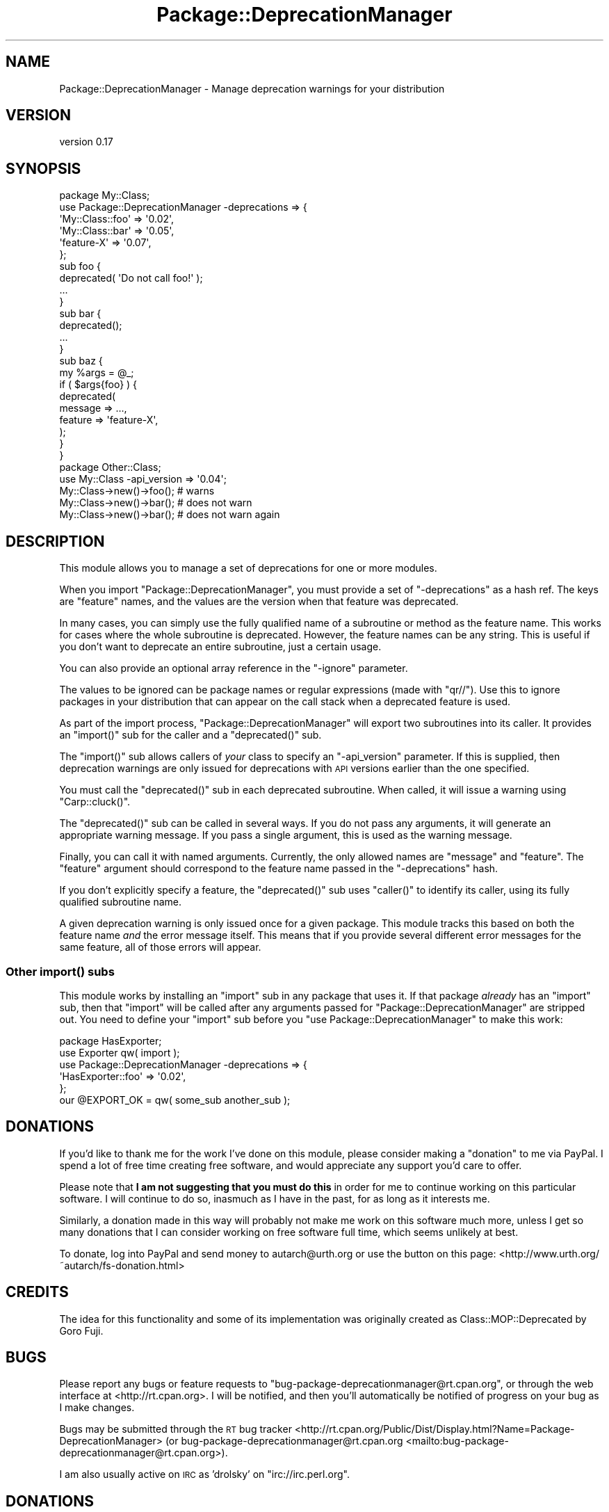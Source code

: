 .\" Automatically generated by Pod::Man 4.09 (Pod::Simple 3.35)
.\"
.\" Standard preamble:
.\" ========================================================================
.de Sp \" Vertical space (when we can't use .PP)
.if t .sp .5v
.if n .sp
..
.de Vb \" Begin verbatim text
.ft CW
.nf
.ne \\$1
..
.de Ve \" End verbatim text
.ft R
.fi
..
.\" Set up some character translations and predefined strings.  \*(-- will
.\" give an unbreakable dash, \*(PI will give pi, \*(L" will give a left
.\" double quote, and \*(R" will give a right double quote.  \*(C+ will
.\" give a nicer C++.  Capital omega is used to do unbreakable dashes and
.\" therefore won't be available.  \*(C` and \*(C' expand to `' in nroff,
.\" nothing in troff, for use with C<>.
.tr \(*W-
.ds C+ C\v'-.1v'\h'-1p'\s-2+\h'-1p'+\s0\v'.1v'\h'-1p'
.ie n \{\
.    ds -- \(*W-
.    ds PI pi
.    if (\n(.H=4u)&(1m=24u) .ds -- \(*W\h'-12u'\(*W\h'-12u'-\" diablo 10 pitch
.    if (\n(.H=4u)&(1m=20u) .ds -- \(*W\h'-12u'\(*W\h'-8u'-\"  diablo 12 pitch
.    ds L" ""
.    ds R" ""
.    ds C` ""
.    ds C' ""
'br\}
.el\{\
.    ds -- \|\(em\|
.    ds PI \(*p
.    ds L" ``
.    ds R" ''
.    ds C`
.    ds C'
'br\}
.\"
.\" Escape single quotes in literal strings from groff's Unicode transform.
.ie \n(.g .ds Aq \(aq
.el       .ds Aq '
.\"
.\" If the F register is >0, we'll generate index entries on stderr for
.\" titles (.TH), headers (.SH), subsections (.SS), items (.Ip), and index
.\" entries marked with X<> in POD.  Of course, you'll have to process the
.\" output yourself in some meaningful fashion.
.\"
.\" Avoid warning from groff about undefined register 'F'.
.de IX
..
.if !\nF .nr F 0
.if \nF>0 \{\
.    de IX
.    tm Index:\\$1\t\\n%\t"\\$2"
..
.    if !\nF==2 \{\
.        nr % 0
.        nr F 2
.    \}
.\}
.\" ========================================================================
.\"
.IX Title "Package::DeprecationManager 3"
.TH Package::DeprecationManager 3 "2016-06-17" "perl v5.26.2" "User Contributed Perl Documentation"
.\" For nroff, turn off justification.  Always turn off hyphenation; it makes
.\" way too many mistakes in technical documents.
.if n .ad l
.nh
.SH "NAME"
Package::DeprecationManager \- Manage deprecation warnings for your distribution
.SH "VERSION"
.IX Header "VERSION"
version 0.17
.SH "SYNOPSIS"
.IX Header "SYNOPSIS"
.Vb 1
\&  package My::Class;
\&
\&  use Package::DeprecationManager \-deprecations => {
\&      \*(AqMy::Class::foo\*(Aq => \*(Aq0.02\*(Aq,
\&      \*(AqMy::Class::bar\*(Aq => \*(Aq0.05\*(Aq,
\&      \*(Aqfeature\-X\*(Aq      => \*(Aq0.07\*(Aq,
\&  };
\&
\&  sub foo {
\&      deprecated( \*(AqDo not call foo!\*(Aq );
\&
\&      ...
\&  }
\&
\&  sub bar {
\&      deprecated();
\&
\&      ...
\&  }
\&
\&  sub baz {
\&      my %args = @_;
\&
\&      if ( $args{foo} ) {
\&          deprecated(
\&              message => ...,
\&              feature => \*(Aqfeature\-X\*(Aq,
\&          );
\&      }
\&  }
\&
\&  package Other::Class;
\&
\&  use My::Class \-api_version => \*(Aq0.04\*(Aq;
\&
\&  My::Class\->new()\->foo(); # warns
\&  My::Class\->new()\->bar(); # does not warn
\&  My::Class\->new()\->bar(); # does not warn again
.Ve
.SH "DESCRIPTION"
.IX Header "DESCRIPTION"
This module allows you to manage a set of deprecations for one or more modules.
.PP
When you import \f(CW\*(C`Package::DeprecationManager\*(C'\fR, you must provide a set of
\&\f(CW\*(C`\-deprecations\*(C'\fR as a hash ref. The keys are \*(L"feature\*(R" names, and the values
are the version when that feature was deprecated.
.PP
In many cases, you can simply use the fully qualified name of a subroutine or
method as the feature name. This works for cases where the whole subroutine is
deprecated. However, the feature names can be any string. This is useful if
you don't want to deprecate an entire subroutine, just a certain usage.
.PP
You can also provide an optional array reference in the \f(CW\*(C`\-ignore\*(C'\fR
parameter.
.PP
The values to be ignored can be package names or regular expressions (made
with \f(CW\*(C`qr//\*(C'\fR).  Use this to ignore packages in your distribution that can
appear on the call stack when a deprecated feature is used.
.PP
As part of the import process, \f(CW\*(C`Package::DeprecationManager\*(C'\fR will export two
subroutines into its caller. It provides an \f(CW\*(C`import()\*(C'\fR sub for the caller and a
\&\f(CW\*(C`deprecated()\*(C'\fR sub.
.PP
The \f(CW\*(C`import()\*(C'\fR sub allows callers of \fIyour\fR class to specify an \f(CW\*(C`\-api_version\*(C'\fR
parameter. If this is supplied, then deprecation warnings are only issued for
deprecations with \s-1API\s0 versions earlier than the one specified.
.PP
You must call the \f(CW\*(C`deprecated()\*(C'\fR sub in each deprecated subroutine. When
called, it will issue a warning using \f(CW\*(C`Carp::cluck()\*(C'\fR.
.PP
The \f(CW\*(C`deprecated()\*(C'\fR sub can be called in several ways. If you do not pass any
arguments, it will generate an appropriate warning message. If you pass a
single argument, this is used as the warning message.
.PP
Finally, you can call it with named arguments. Currently, the only allowed
names are \f(CW\*(C`message\*(C'\fR and \f(CW\*(C`feature\*(C'\fR. The \f(CW\*(C`feature\*(C'\fR argument should correspond
to the feature name passed in the \f(CW\*(C`\-deprecations\*(C'\fR hash.
.PP
If you don't explicitly specify a feature, the \f(CW\*(C`deprecated()\*(C'\fR sub uses
\&\f(CW\*(C`caller()\*(C'\fR to identify its caller, using its fully qualified subroutine name.
.PP
A given deprecation warning is only issued once for a given package. This
module tracks this based on both the feature name \fIand\fR the error message
itself. This means that if you provide several different error messages for
the same feature, all of those errors will appear.
.SS "Other \fIimport()\fP subs"
.IX Subsection "Other import() subs"
This module works by installing an \f(CW\*(C`import\*(C'\fR sub in any package that uses
it. If that package \fIalready\fR has an \f(CW\*(C`import\*(C'\fR sub, then that \f(CW\*(C`import\*(C'\fR will
be called after any arguments passed for \f(CW\*(C`Package::DeprecationManager\*(C'\fR are
stripped out. You need to define your \f(CW\*(C`import\*(C'\fR sub before you \f(CW\*(C`use
Package::DeprecationManager\*(C'\fR to make this work:
.PP
.Vb 1
\&  package HasExporter;
\&
\&  use Exporter qw( import );
\&
\&  use Package::DeprecationManager \-deprecations => {
\&      \*(AqHasExporter::foo\*(Aq => \*(Aq0.02\*(Aq,
\&  };
\&
\&  our @EXPORT_OK = qw( some_sub another_sub );
.Ve
.SH "DONATIONS"
.IX Header "DONATIONS"
If you'd like to thank me for the work I've done on this module, please
consider making a \*(L"donation\*(R" to me via PayPal. I spend a lot of free time
creating free software, and would appreciate any support you'd care to offer.
.PP
Please note that \fBI am not suggesting that you must do this\fR in order
for me to continue working on this particular software. I will
continue to do so, inasmuch as I have in the past, for as long as it
interests me.
.PP
Similarly, a donation made in this way will probably not make me work on this
software much more, unless I get so many donations that I can consider working
on free software full time, which seems unlikely at best.
.PP
To donate, log into PayPal and send money to autarch@urth.org or use the
button on this page: <http://www.urth.org/~autarch/fs\-donation.html>
.SH "CREDITS"
.IX Header "CREDITS"
The idea for this functionality and some of its implementation was originally
created as Class::MOP::Deprecated by Goro Fuji.
.SH "BUGS"
.IX Header "BUGS"
Please report any bugs or feature requests to
\&\f(CW\*(C`bug\-package\-deprecationmanager@rt.cpan.org\*(C'\fR, or through the web interface at
<http://rt.cpan.org>.  I will be notified, and then you'll automatically be
notified of progress on your bug as I make changes.
.PP
Bugs may be submitted through the \s-1RT\s0 bug tracker <http://rt.cpan.org/Public/Dist/Display.html?Name=Package-DeprecationManager>
(or bug\-package\-deprecationmanager@rt.cpan.org <mailto:bug-package-deprecationmanager@rt.cpan.org>).
.PP
I am also usually active on \s-1IRC\s0 as 'drolsky' on \f(CW\*(C`irc://irc.perl.org\*(C'\fR.
.SH "DONATIONS"
.IX Header "DONATIONS"
If you'd like to thank me for the work I've done on this module, please
consider making a \*(L"donation\*(R" to me via PayPal. I spend a lot of free time
creating free software, and would appreciate any support you'd care to offer.
.PP
Please note that \fBI am not suggesting that you must do this\fR in order for me
to continue working on this particular software. I will continue to do so,
inasmuch as I have in the past, for as long as it interests me.
.PP
Similarly, a donation made in this way will probably not make me work on this
software much more, unless I get so many donations that I can consider working
on free software full time (let's all have a chuckle at that together).
.PP
To donate, log into PayPal and send money to autarch@urth.org, or use the
button at <http://www.urth.org/~autarch/fs\-donation.html>.
.SH "AUTHOR"
.IX Header "AUTHOR"
Dave Rolsky <autarch@urth.org>
.SH "CONTRIBUTORS"
.IX Header "CONTRIBUTORS"
.IP "\(bu" 4
Jesse Luehrs <doy@tozt.net>
.IP "\(bu" 4
Karen Etheridge <ether@cpan.org>
.IP "\(bu" 4
Tomas Doran <bobtfish@bobtfish.net>
.SH "COPYRIGHT AND LICENCE"
.IX Header "COPYRIGHT AND LICENCE"
This software is Copyright (c) 2016 by Dave Rolsky.
.PP
This is free software, licensed under:
.PP
.Vb 1
\&  The Artistic License 2.0 (GPL Compatible)
.Ve
